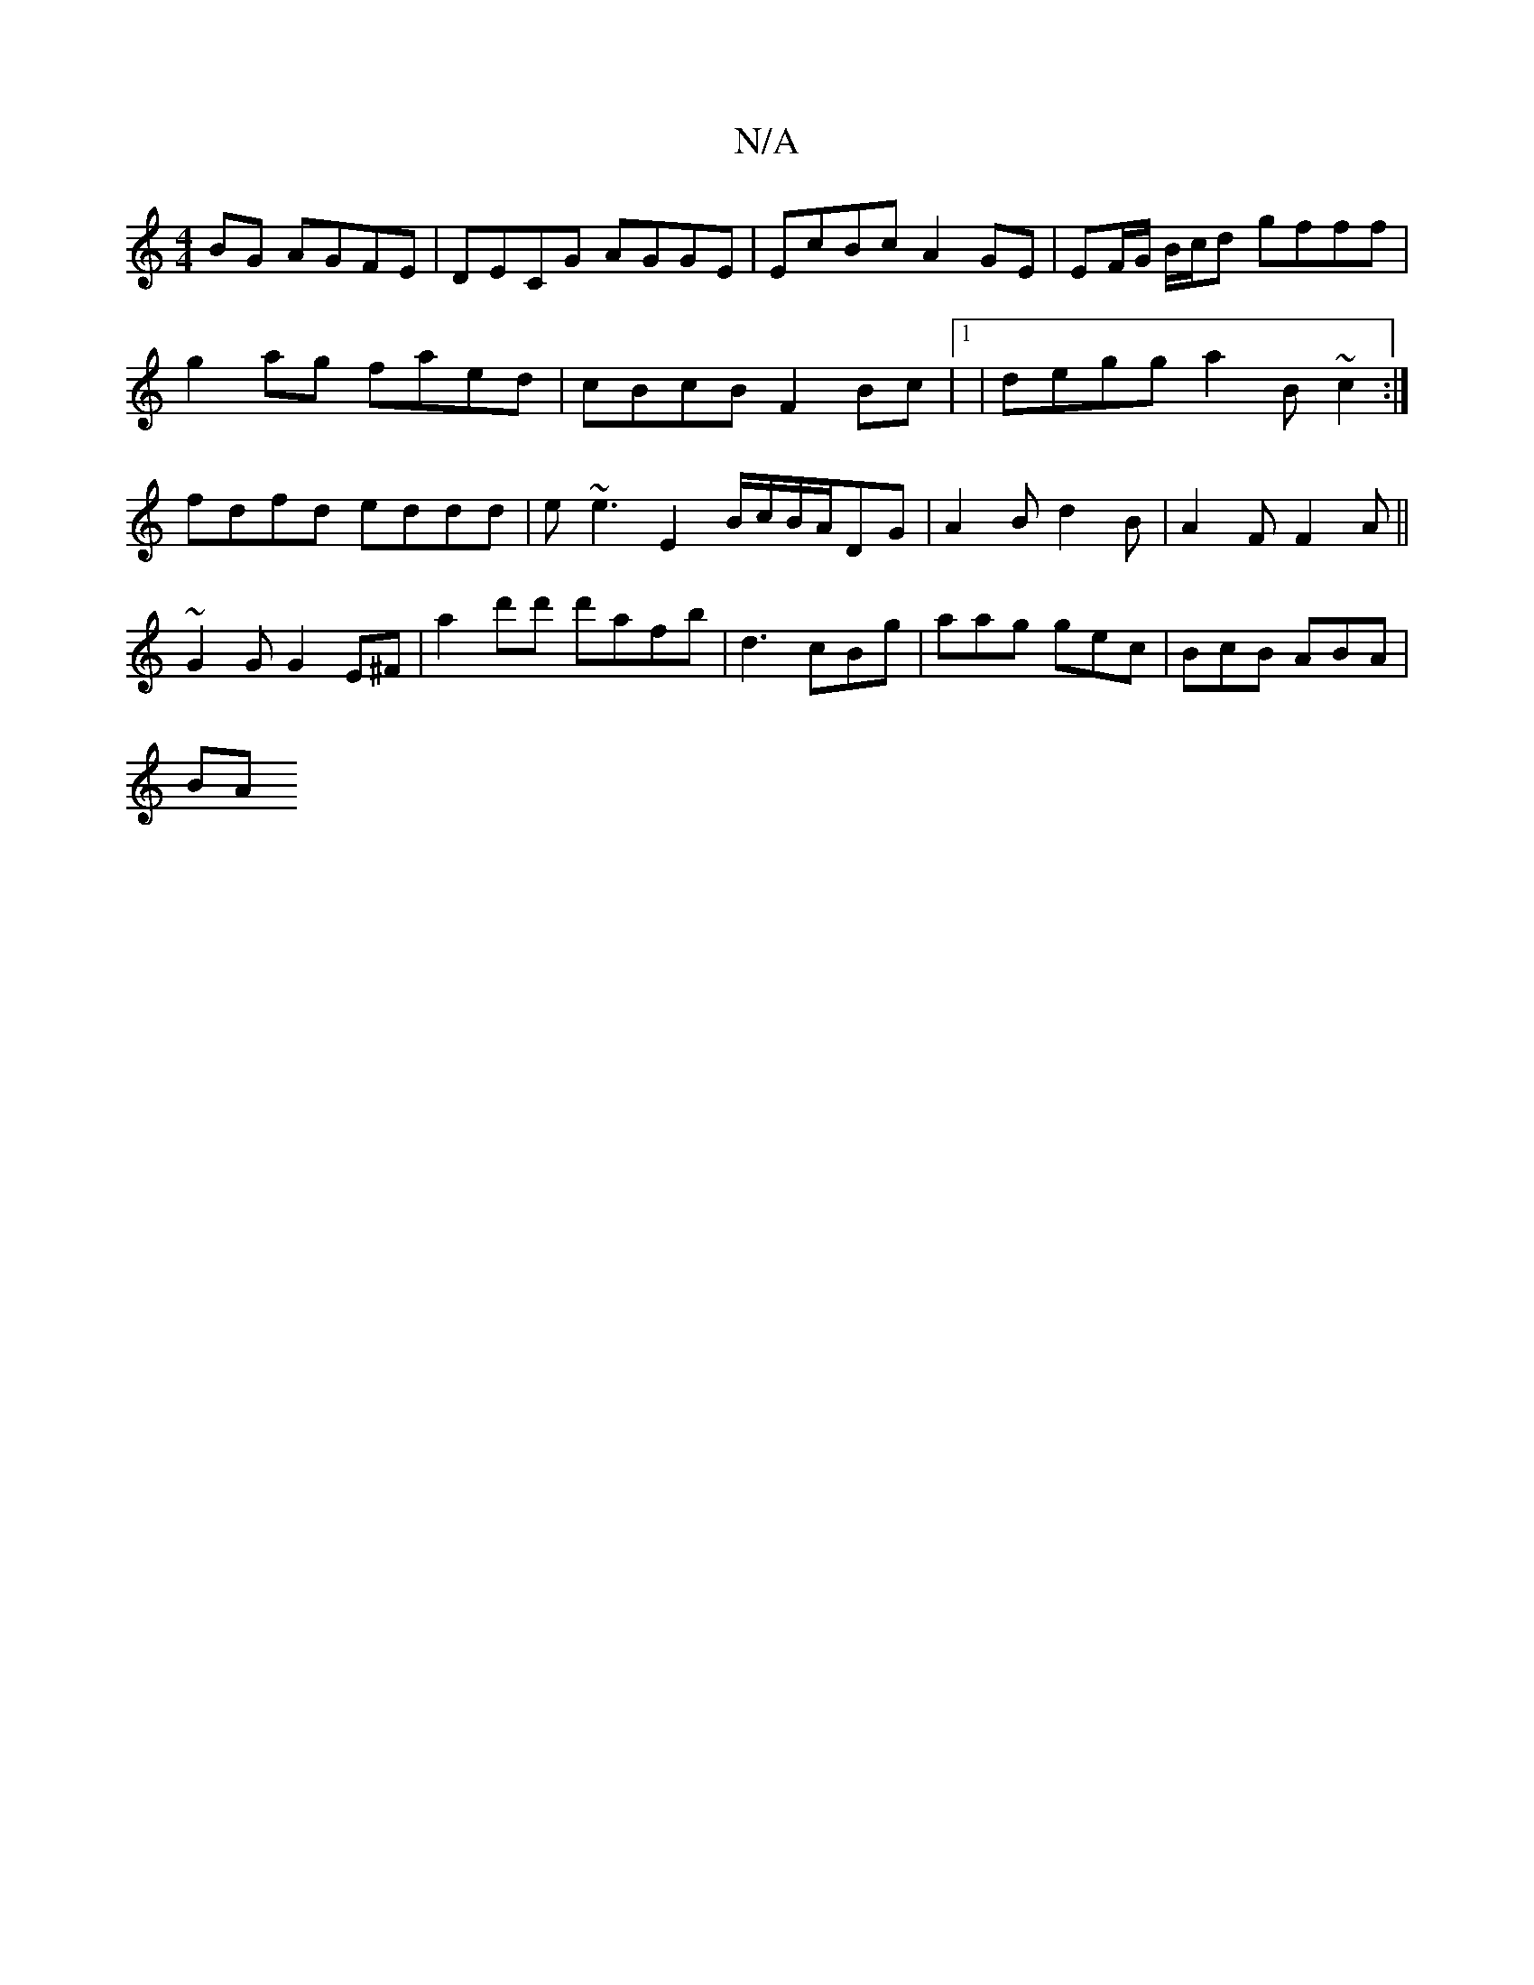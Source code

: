X:1
T:N/A
M:4/4
R:N/A
K:Cmajor
BG AGFE | DECG AGGE | EcBc A2 GE | EF/G/ B/c/d gfff|
g2ag faed|cBcB F2Bc |1 | degg a2 B ~c2 :|
fdfd eddd|e~e3 E2 B/c/B/A/DG|A2B d2B|A2F F2A||
~G2 G G2 E^F | a2 d'd' d'afb | d3- cBg|aag gec|BcB ABA|
BA